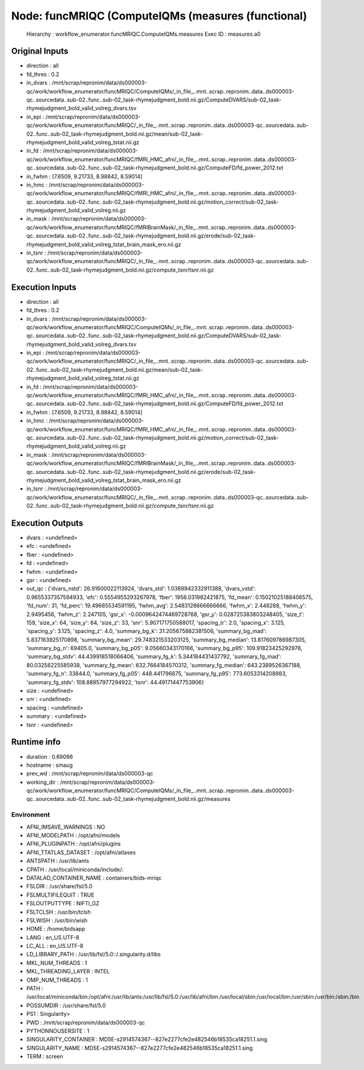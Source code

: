 Node: funcMRIQC (ComputeIQMs (measures (functional)
===================================================


 Hierarchy : workflow_enumerator.funcMRIQC.ComputeIQMs.measures
 Exec ID : measures.a0


Original Inputs
---------------


* direction : all
* fd_thres : 0.2
* in_dvars : /mnt/scrap/repronim/data/ds000003-qc/work/workflow_enumerator/funcMRIQC/ComputeIQMs/_in_file_..mnt..scrap..repronim..data..ds000003-qc..sourcedata..sub-02..func..sub-02_task-rhymejudgment_bold.nii.gz/ComputeDVARS/sub-02_task-rhymejudgment_bold_valid_volreg_dvars.tsv
* in_epi : /mnt/scrap/repronim/data/ds000003-qc/work/workflow_enumerator/funcMRIQC/_in_file_..mnt..scrap..repronim..data..ds000003-qc..sourcedata..sub-02..func..sub-02_task-rhymejudgment_bold.nii.gz/mean/sub-02_task-rhymejudgment_bold_valid_volreg_tstat.nii.gz
* in_fd : /mnt/scrap/repronim/data/ds000003-qc/work/workflow_enumerator/funcMRIQC/fMRI_HMC_afni/_in_file_..mnt..scrap..repronim..data..ds000003-qc..sourcedata..sub-02..func..sub-02_task-rhymejudgment_bold.nii.gz/ComputeFD/fd_power_2012.txt
* in_fwhm : [7.6509, 9.21733, 8.98842, 8.59014]
* in_hmc : /mnt/scrap/repronim/data/ds000003-qc/work/workflow_enumerator/funcMRIQC/fMRI_HMC_afni/_in_file_..mnt..scrap..repronim..data..ds000003-qc..sourcedata..sub-02..func..sub-02_task-rhymejudgment_bold.nii.gz/motion_correct/sub-02_task-rhymejudgment_bold_valid_volreg.nii.gz
* in_mask : /mnt/scrap/repronim/data/ds000003-qc/work/workflow_enumerator/funcMRIQC/fMRIBrainMask/_in_file_..mnt..scrap..repronim..data..ds000003-qc..sourcedata..sub-02..func..sub-02_task-rhymejudgment_bold.nii.gz/erode/sub-02_task-rhymejudgment_bold_valid_volreg_tstat_brain_mask_ero.nii.gz
* in_tsnr : /mnt/scrap/repronim/data/ds000003-qc/work/workflow_enumerator/funcMRIQC/_in_file_..mnt..scrap..repronim..data..ds000003-qc..sourcedata..sub-02..func..sub-02_task-rhymejudgment_bold.nii.gz/compute_tsnr/tsnr.nii.gz

Execution Inputs
----------------


* direction : all
* fd_thres : 0.2
* in_dvars : /mnt/scrap/repronim/data/ds000003-qc/work/workflow_enumerator/funcMRIQC/ComputeIQMs/_in_file_..mnt..scrap..repronim..data..ds000003-qc..sourcedata..sub-02..func..sub-02_task-rhymejudgment_bold.nii.gz/ComputeDVARS/sub-02_task-rhymejudgment_bold_valid_volreg_dvars.tsv
* in_epi : /mnt/scrap/repronim/data/ds000003-qc/work/workflow_enumerator/funcMRIQC/_in_file_..mnt..scrap..repronim..data..ds000003-qc..sourcedata..sub-02..func..sub-02_task-rhymejudgment_bold.nii.gz/mean/sub-02_task-rhymejudgment_bold_valid_volreg_tstat.nii.gz
* in_fd : /mnt/scrap/repronim/data/ds000003-qc/work/workflow_enumerator/funcMRIQC/fMRI_HMC_afni/_in_file_..mnt..scrap..repronim..data..ds000003-qc..sourcedata..sub-02..func..sub-02_task-rhymejudgment_bold.nii.gz/ComputeFD/fd_power_2012.txt
* in_fwhm : [7.6509, 9.21733, 8.98842, 8.59014]
* in_hmc : /mnt/scrap/repronim/data/ds000003-qc/work/workflow_enumerator/funcMRIQC/fMRI_HMC_afni/_in_file_..mnt..scrap..repronim..data..ds000003-qc..sourcedata..sub-02..func..sub-02_task-rhymejudgment_bold.nii.gz/motion_correct/sub-02_task-rhymejudgment_bold_valid_volreg.nii.gz
* in_mask : /mnt/scrap/repronim/data/ds000003-qc/work/workflow_enumerator/funcMRIQC/fMRIBrainMask/_in_file_..mnt..scrap..repronim..data..ds000003-qc..sourcedata..sub-02..func..sub-02_task-rhymejudgment_bold.nii.gz/erode/sub-02_task-rhymejudgment_bold_valid_volreg_tstat_brain_mask_ero.nii.gz
* in_tsnr : /mnt/scrap/repronim/data/ds000003-qc/work/workflow_enumerator/funcMRIQC/_in_file_..mnt..scrap..repronim..data..ds000003-qc..sourcedata..sub-02..func..sub-02_task-rhymejudgment_bold.nii.gz/compute_tsnr/tsnr.nii.gz


Execution Outputs
-----------------


* dvars : <undefined>
* efc : <undefined>
* fber : <undefined>
* fd : <undefined>
* fwhm : <undefined>
* gsr : <undefined>
* out_qc : {'dvars_nstd': 26.91600022113924, 'dvars_std': 1.0369942332911388, 'dvars_vstd': 0.9655337357594933, 'efc': 0.5554955293267978, 'fber': 1956.031982421875, 'fd_mean': 0.15021025188406575, 'fd_num': 31, 'fd_perc': 19.49685534591195, 'fwhm_avg': 2.5483128666666666, 'fwhm_x': 2.448288, 'fwhm_y': 2.9495456, 'fwhm_z': 2.247105, 'gsr_x': -0.0009642474469728768, 'gsr_y': 0.028725383803248405, 'size_t': 159, 'size_x': 64, 'size_y': 64, 'size_z': 33, 'snr': 5.907171750588017, 'spacing_tr': 2.0, 'spacing_x': 3.125, 'spacing_y': 3.125, 'spacing_z': 4.0, 'summary_bg_k': 31.205675882381506, 'summary_bg_mad': 5.837163925170898, 'summary_bg_mean': 29.748321533203125, 'summary_bg_median': 13.817609786987305, 'summary_bg_n': 69405.0, 'summary_bg_p05': 9.05660343170166, 'summary_bg_p95': 109.91823425292978, 'summary_bg_stdv': 44.439918518066406, 'summary_fg_k': 5.344184431437792, 'summary_fg_mad': 80.03256225585938, 'summary_fg_mean': 632.7664184570312, 'summary_fg_median': 643.2389526367188, 'summary_fg_n': 33844.0, 'summary_fg_p05': 448.441796875, 'summary_fg_p95': 773.6053314208983, 'summary_fg_stdv': 108.88957977294922, 'tsnr': 44.49171447753906}
* size : <undefined>
* snr : <undefined>
* spacing : <undefined>
* summary : <undefined>
* tsnr : <undefined>


Runtime info
------------


* duration : 0.69066
* hostname : smaug
* prev_wd : /mnt/scrap/repronim/data/ds000003-qc
* working_dir : /mnt/scrap/repronim/data/ds000003-qc/work/workflow_enumerator/funcMRIQC/ComputeIQMs/_in_file_..mnt..scrap..repronim..data..ds000003-qc..sourcedata..sub-02..func..sub-02_task-rhymejudgment_bold.nii.gz/measures


Environment
~~~~~~~~~~~


* AFNI_IMSAVE_WARNINGS : NO
* AFNI_MODELPATH : /opt/afni/models
* AFNI_PLUGINPATH : /opt/afni/plugins
* AFNI_TTATLAS_DATASET : /opt/afni/atlases
* ANTSPATH : /usr/lib/ants
* CPATH : /usr/local/miniconda/include/:
* DATALAD_CONTAINER_NAME : containers/bids-mriqc
* FSLDIR : /usr/share/fsl/5.0
* FSLMULTIFILEQUIT : TRUE
* FSLOUTPUTTYPE : NIFTI_GZ
* FSLTCLSH : /usr/bin/tclsh
* FSLWISH : /usr/bin/wish
* HOME : /home/bidsapp
* LANG : en_US.UTF-8
* LC_ALL : en_US.UTF-8
* LD_LIBRARY_PATH : /usr/lib/fsl/5.0::/.singularity.d/libs
* MKL_NUM_THREADS : 1
* MKL_THREADING_LAYER : INTEL
* OMP_NUM_THREADS : 1
* PATH : /usr/local/miniconda/bin:/opt/afni:/usr/lib/ants:/usr/lib/fsl/5.0:/usr/lib/afni/bin:/usr/local/sbin:/usr/local/bin:/usr/sbin:/usr/bin:/sbin:/bin
* POSSUMDIR : /usr/share/fsl/5.0
* PS1 : Singularity> 
* PWD : /mnt/scrap/repronim/data/ds000003-qc
* PYTHONNOUSERSITE : 1
* SINGULARITY_CONTAINER : MD5E-s2914574367--827e2277cfe2e482546b18535ca18251.1.sing
* SINGULARITY_NAME : MD5E-s2914574367--827e2277cfe2e482546b18535ca18251.1.sing
* TERM : screen

